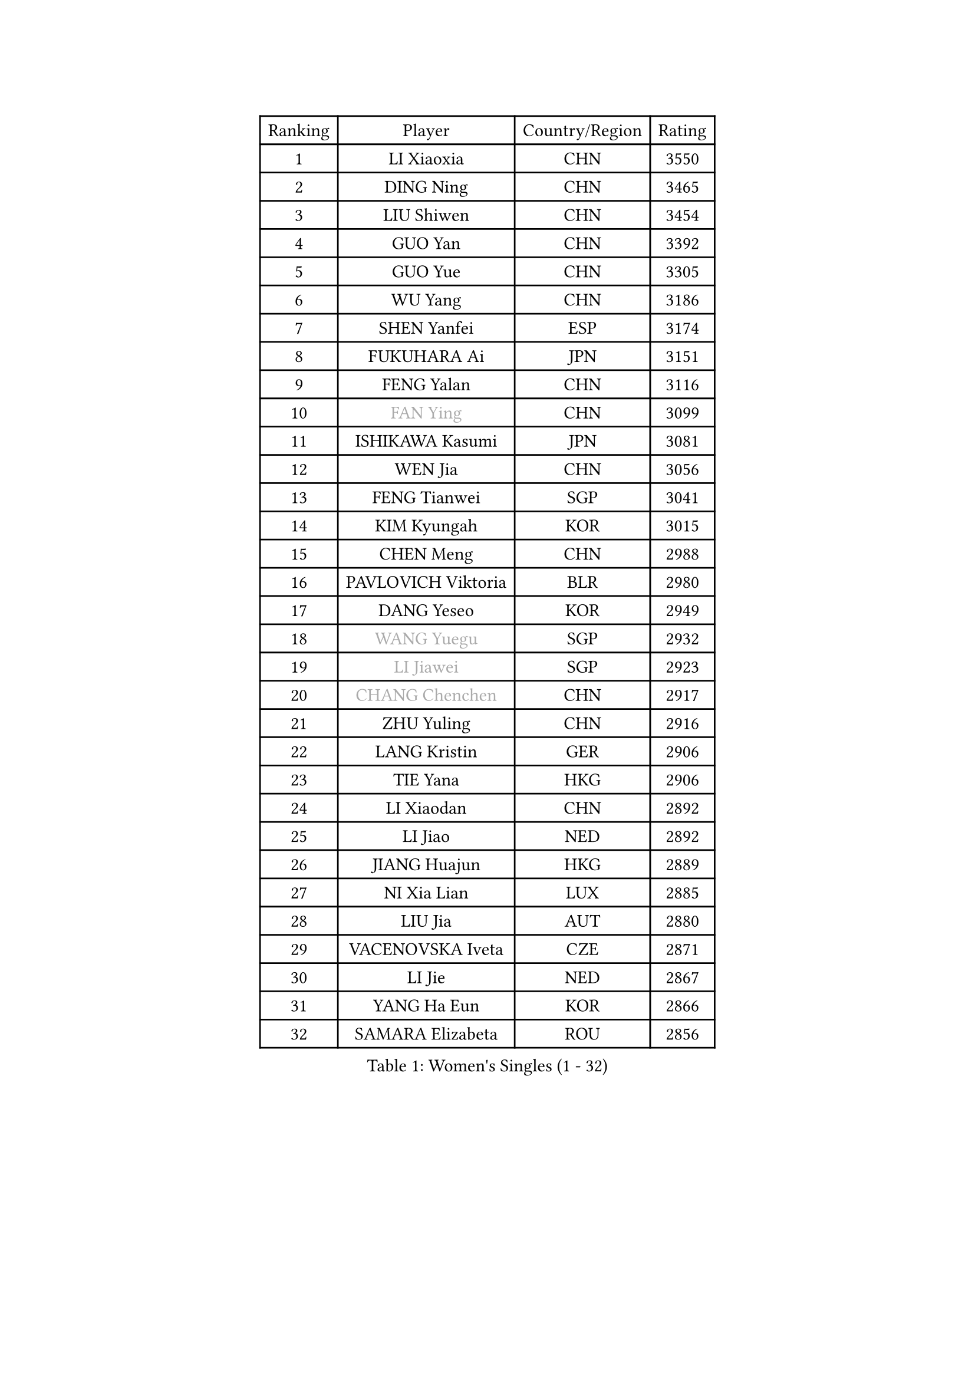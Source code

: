 
#set text(font: ("Courier New", "NSimSun"))
#figure(
  caption: "Women's Singles (1 - 32)",
    table(
      columns: 4,
      [Ranking], [Player], [Country/Region], [Rating],
      [1], [LI Xiaoxia], [CHN], [3550],
      [2], [DING Ning], [CHN], [3465],
      [3], [LIU Shiwen], [CHN], [3454],
      [4], [GUO Yan], [CHN], [3392],
      [5], [GUO Yue], [CHN], [3305],
      [6], [WU Yang], [CHN], [3186],
      [7], [SHEN Yanfei], [ESP], [3174],
      [8], [FUKUHARA Ai], [JPN], [3151],
      [9], [FENG Yalan], [CHN], [3116],
      [10], [#text(gray, "FAN Ying")], [CHN], [3099],
      [11], [ISHIKAWA Kasumi], [JPN], [3081],
      [12], [WEN Jia], [CHN], [3056],
      [13], [FENG Tianwei], [SGP], [3041],
      [14], [KIM Kyungah], [KOR], [3015],
      [15], [CHEN Meng], [CHN], [2988],
      [16], [PAVLOVICH Viktoria], [BLR], [2980],
      [17], [DANG Yeseo], [KOR], [2949],
      [18], [#text(gray, "WANG Yuegu")], [SGP], [2932],
      [19], [#text(gray, "LI Jiawei")], [SGP], [2923],
      [20], [#text(gray, "CHANG Chenchen")], [CHN], [2917],
      [21], [ZHU Yuling], [CHN], [2916],
      [22], [LANG Kristin], [GER], [2906],
      [23], [TIE Yana], [HKG], [2906],
      [24], [LI Xiaodan], [CHN], [2892],
      [25], [LI Jiao], [NED], [2892],
      [26], [JIANG Huajun], [HKG], [2889],
      [27], [NI Xia Lian], [LUX], [2885],
      [28], [LIU Jia], [AUT], [2880],
      [29], [VACENOVSKA Iveta], [CZE], [2871],
      [30], [LI Jie], [NED], [2867],
      [31], [YANG Ha Eun], [KOR], [2866],
      [32], [SAMARA Elizabeta], [ROU], [2856],
    )
  )#pagebreak()

#set text(font: ("Courier New", "NSimSun"))
#figure(
  caption: "Women's Singles (33 - 64)",
    table(
      columns: 4,
      [Ranking], [Player], [Country/Region], [Rating],
      [33], [MOON Hyunjung], [KOR], [2853],
      [34], [WANG Xuan], [CHN], [2841],
      [35], [LI Qian], [POL], [2840],
      [36], [MONTEIRO DODEAN Daniela], [ROU], [2839],
      [37], [TIKHOMIROVA Anna], [RUS], [2835],
      [38], [LI Xue], [FRA], [2824],
      [39], [XIAN Yifang], [FRA], [2819],
      [40], [YU Mengyu], [SGP], [2814],
      [41], [HIRANO Sayaka], [JPN], [2812],
      [42], [WU Jiaduo], [GER], [2812],
      [43], [WAKAMIYA Misako], [JPN], [2803],
      [44], [SEOK Hajung], [KOR], [2801],
      [45], [#text(gray, "GAO Jun")], [USA], [2798],
      [46], [#text(gray, "PARK Miyoung")], [KOR], [2796],
      [47], [LEE Ho Ching], [HKG], [2795],
      [48], [PESOTSKA Margaryta], [UKR], [2793],
      [49], [#text(gray, "YAO Yan")], [CHN], [2793],
      [50], [SUH Hyo Won], [KOR], [2778],
      [51], [IVANCAN Irene], [GER], [2770],
      [52], [LEE Eunhee], [KOR], [2768],
      [53], [JEON Jihee], [KOR], [2764],
      [54], [NG Wing Nam], [HKG], [2760],
      [55], [PARTYKA Natalia], [POL], [2756],
      [56], [RAMIREZ Sara], [ESP], [2737],
      [57], [MORIZONO Misaki], [JPN], [2733],
      [58], [CHOI Moonyoung], [KOR], [2726],
      [59], [YOON Sunae], [KOR], [2725],
      [60], [POTA Georgina], [HUN], [2724],
      [61], [RI Myong Sun], [PRK], [2719],
      [62], [#text(gray, "SUN Beibei")], [SGP], [2712],
      [63], [RI Mi Gyong], [PRK], [2706],
      [64], [LIN Ye], [SGP], [2704],
    )
  )#pagebreak()

#set text(font: ("Courier New", "NSimSun"))
#figure(
  caption: "Women's Singles (65 - 96)",
    table(
      columns: 4,
      [Ranking], [Player], [Country/Region], [Rating],
      [65], [LOVAS Petra], [HUN], [2702],
      [66], [PERGEL Szandra], [HUN], [2697],
      [67], [CHENG I-Ching], [TPE], [2684],
      [68], [SHAN Xiaona], [GER], [2683],
      [69], [PARK Youngsook], [KOR], [2679],
      [70], [FUKUOKA Haruna], [JPN], [2679],
      [71], [KIM Jong], [PRK], [2676],
      [72], [SONG Maeum], [KOR], [2672],
      [73], [#text(gray, "SCHALL Elke")], [GER], [2672],
      [74], [EKHOLM Matilda], [SWE], [2669],
      [75], [STRBIKOVA Renata], [CZE], [2666],
      [76], [BALAZOVA Barbora], [SVK], [2665],
      [77], [ZHENG Jiaqi], [USA], [2661],
      [78], [FUJII Hiroko], [JPN], [2659],
      [79], [TOTH Krisztina], [HUN], [2650],
      [80], [MATSUZAWA Marina], [JPN], [2646],
      [81], [SKOV Mie], [DEN], [2643],
      [82], [PASKAUSKIENE Ruta], [LTU], [2637],
      [83], [KOMWONG Nanthana], [THA], [2635],
      [84], [TAN Wenling], [ITA], [2631],
      [85], [BILENKO Tetyana], [UKR], [2630],
      [86], [CHOI Jeongmin], [KOR], [2628],
      [87], [LEE I-Chen], [TPE], [2627],
      [88], [HUANG Yi-Hua], [TPE], [2625],
      [89], [WINTER Sabine], [GER], [2622],
      [90], [MAEDA Miyu], [JPN], [2621],
      [91], [#text(gray, "RAO Jingwen")], [CHN], [2620],
      [92], [SOLJA Amelie], [AUT], [2618],
      [93], [TANIOKA Ayuka], [JPN], [2617],
      [94], [ISHIGAKI Yuka], [JPN], [2617],
      [95], [STEFANOVA Nikoleta], [ITA], [2615],
      [96], [YAMANASHI Yuri], [JPN], [2613],
    )
  )#pagebreak()

#set text(font: ("Courier New", "NSimSun"))
#figure(
  caption: "Women's Singles (97 - 128)",
    table(
      columns: 4,
      [Ranking], [Player], [Country/Region], [Rating],
      [97], [MOLNAR Cornelia], [CRO], [2613],
      [98], [CHEN Szu-Yu], [TPE], [2611],
      [99], [HAPONOVA Hanna], [UKR], [2610],
      [100], [MIKHAILOVA Polina], [RUS], [2607],
      [101], [LIN Chia-Hui], [TPE], [2600],
      [102], [STEFANSKA Kinga], [POL], [2598],
      [103], [WU Xue], [DOM], [2593],
      [104], [BARTHEL Zhenqi], [GER], [2592],
      [105], [CECHOVA Dana], [CZE], [2590],
      [106], [WANG Chen], [CHN], [2587],
      [107], [LI Chunli], [NZL], [2583],
      [108], [#text(gray, "BOROS Tamara")], [CRO], [2579],
      [109], [LAY Jian Fang], [AUS], [2576],
      [110], [FADEEVA Oxana], [RUS], [2575],
      [111], [ERDELJI Anamaria], [SRB], [2574],
      [112], [TASHIRO Saki], [JPN], [2571],
      [113], [PAVLOVICH Veronika], [BLR], [2571],
      [114], [#text(gray, "GANINA Svetlana")], [RUS], [2569],
      [115], [XIAO Maria], [ESP], [2568],
      [116], [GRUNDISCH Carole], [FRA], [2566],
      [117], [ODOROVA Eva], [SVK], [2559],
      [118], [KIM Hye Song], [PRK], [2552],
      [119], [FEHER Gabriela], [SRB], [2552],
      [120], [TIAN Yuan], [CRO], [2542],
      [121], [ZHOU Yihan], [SGP], [2536],
      [122], [PRIVALOVA Alexandra], [BLR], [2532],
      [123], [LI Qiangbing], [AUT], [2529],
      [124], [SZOCS Bernadette], [ROU], [2529],
      [125], [KUZMINA Elena], [RUS], [2528],
      [126], [MISIKONYTE Lina], [LTU], [2527],
      [127], [NGUYEN Thi Viet Linh], [VIE], [2524],
      [128], [SHIM Serom], [KOR], [2523],
    )
  )